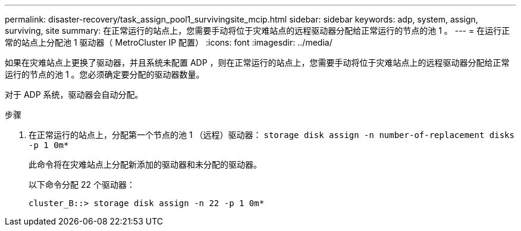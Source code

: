 ---
permalink: disaster-recovery/task_assign_pool1_survivingsite_mcip.html 
sidebar: sidebar 
keywords: adp, system, assign, surviving, site 
summary: 在正常运行的站点上，您需要手动将位于灾难站点的远程驱动器分配给正常运行的节点的池 1 。 
---
= 在运行正常的站点上分配池 1 驱动器（ MetroCluster IP 配置）
:icons: font
:imagesdir: ../media/


[role="lead"]
如果在灾难站点上更换了驱动器，并且系统未配置 ADP ，则在正常运行的站点上，您需要手动将位于灾难站点上的远程驱动器分配给正常运行的节点的池 1 。您必须确定要分配的驱动器数量。

对于 ADP 系统，驱动器会自动分配。

.步骤
. 在正常运行的站点上，分配第一个节点的池 1 （远程）驱动器： `storage disk assign -n number-of-replacement disks -p 1 0m*`
+
此命令将在灾难站点上分配新添加的驱动器和未分配的驱动器。

+
以下命令分配 22 个驱动器：

+
[listing]
----
cluster_B::> storage disk assign -n 22 -p 1 0m*
----

